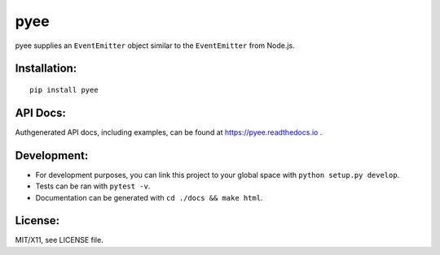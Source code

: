 pyee
======

.. image:: https://travis-ci.org/jfhbrook/pyee.png
   :target: https://travis-ci.org/jfhbrook/pyee
.. image:: https://readthedocs.org/projects/pyee/badge/?version=latest
   :target: https://pyee.readthedocs.io

pyee supplies an ``EventEmitter`` object similar to the ``EventEmitter``
from Node.js.

Installation:
-------------

::

    pip install pyee

API Docs:
--------

Authgenerated API docs, including examples, can be found at
https://pyee.readthedocs.io .

Development:
------

- For development purposes, you can link this project to your global space with
  ``python setup.py develop``.
- Tests can be ran with ``pytest -v``.
- Documentation can be generated with ``cd ./docs && make html``.


License:
--------

MIT/X11, see LICENSE file.
